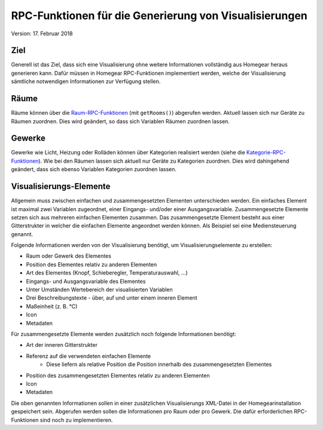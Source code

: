 RPC-Funktionen für die Generierung von Visualisierungen
#######################################################

Version: 17. Februar 2018


Ziel
****

Generell ist das Ziel, dass sich eine Visualisierung ohne weitere Informationen vollständig aus Homegear heraus generieren kann. Dafür müssen in Homegear RPC-Funktionen implementiert werden, welche der Visualisierung sämtliche notwendigen Informationen zur Verfügung stellen.


Räume
*****

Räume können über die `Raum-RPC-Funktionen <https://ref.homegear.eu/rpc.html#affixSection16>`_ (mit ``getRooms()``) abgerufen werden. Aktuell lassen sich nur Geräte zu Räumen zuordnen. Dies wird geändert, so dass sich Variablen Räumen zuordnen lassen.


Gewerke
*******

Gewerke wie Licht, Heizung oder Rolläden können über Kategorien realisiert werden (siehe die `Kategorie-RPC-Funktionen <https://ref.homegear.eu/rpc.html#affixSection16>`_). Wie bei den Räumen lassen sich aktuell nur Geräte zu Kategorien zuordnen. Dies wird dahingehend geändert, dass sich ebenso Variablen Kategorien zuordnen lassen.


Visualisierungs-Elemente
************************

Allgemein muss zwischen einfachen und zusammengesetzten Elementen unterschieden werden. Ein einfaches Element ist maximal zwei Variablen zugeordnet, einer Eingangs- und/oder einer Ausgangsvariable. Zusammengesetzte Elemente setzen sich aus mehreren einfachen Elementen zusammen. Das zusammengesetzte Element besteht aus einer Gitterstrukter in welcher die einfachen Elemente angeordnet werden können. Als Beispiel sei eine Mediensteuerung genannt.

Folgende Informationen werden von der Visualisierung benötigt, um Visualisierungselemente zu erstellen:

* Raum oder Gewerk des Elementes
* Position des Elementes relativ zu anderen Elementen
* Art des Elementes (Knopf, Schieberegler, Temperaturauswahl, ...)
* Eingangs- und Ausgangsvariable des Elementes
* Unter Umständen Wertebereich der visualisierten Variablen
* Drei Beschreibungstexte - über, auf und unter einem inneren Element
* Maßeinheit (z. B. °C)
* Icon
* Metadaten
  
Für zusammengesetzte Elemente werden zusätzlich noch folgende Informationen benötigt:

* Art der inneren Gitterstrukter
* Referenz auf die verwendeten einfachen Elemente
    * Diese liefern als relative Position die Position innerhalb des zusammengesetzten Elementes
* Position des zusammengesetzten Elementes relativ zu anderen Elementen
* Icon
* Metadaten
  
Die oben genannten Informationen sollen in einer zusätzlichen Visualisierungs XML-Datei in der Homegearinstallation gespeichert sein. Abgerufen werden sollen die Informationen pro Raum oder pro Gewerk. Die dafür erforderlichen RPC-Funktionen sind noch zu implementieren.